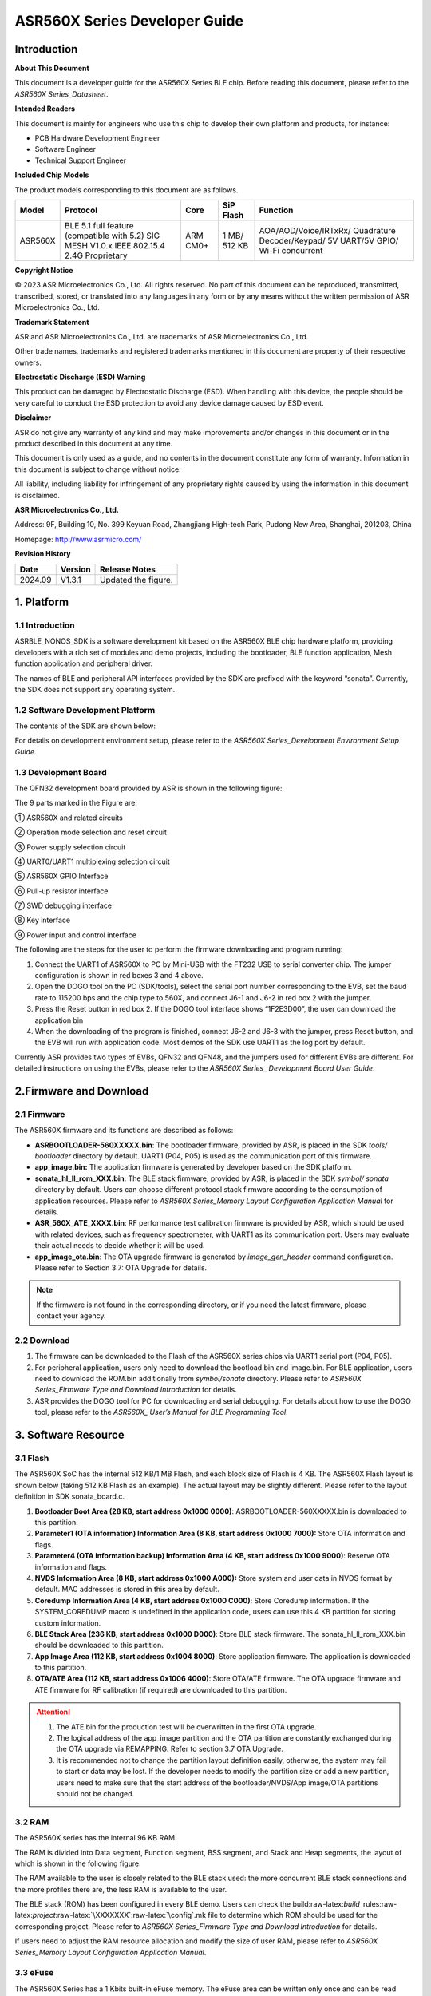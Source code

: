 .. role:: raw-latex(raw)
   :format: latex
..

ASR560X Series Developer Guide
==============================

Introduction
------------

**About This Document**

This document is a developer guide for the ASR560X Series BLE chip. Before reading this document, please refer to the *ASR560X Series_Datasheet*.

**Intended Readers**

This document is mainly for engineers who use this chip to develop their own platform and products, for instance:

-  PCB Hardware Development Engineer
-  Software Engineer
-  Technical Support Engineer

**Included Chip Models**

The product models corresponding to this document are as follows.

+---------+-------------------------------------------------------------------------------------------+----------+--------------+------------------------------------------------------------------------------------+
| Model   | Protocol                                                                                  | Core     | SiP Flash    | Function                                                                           |
+=========+===========================================================================================+==========+==============+====================================================================================+
| ASR560X | BLE 5.1 full feature (compatible with 5.2) SIG MESH V1.0.x IEEE 802.15.4 2.4G Proprietary | ARM CM0+ | 1 MB/ 512 KB | AOA/AOD/Voice/IRTxRx/ Quadrature Decoder/Keypad/ 5V UART/5V GPIO/ Wi-Fi concurrent |
+---------+-------------------------------------------------------------------------------------------+----------+--------------+------------------------------------------------------------------------------------+

**Copyright Notice**

© 2023 ASR Microelectronics Co., Ltd. All rights reserved. No part of this document can be reproduced, transmitted, transcribed, stored, or translated into any languages in any form or by any means without the written permission of ASR Microelectronics Co., Ltd.

**Trademark Statement**

ASR and ASR Microelectronics Co., Ltd. are trademarks of ASR Microelectronics Co., Ltd. 

Other trade names, trademarks and registered trademarks mentioned in this document are property of their respective owners.

**Electrostatic Discharge (ESD) Warning**

This product can be damaged by Electrostatic Discharge (ESD). When handling with this device, the people should be very careful to conduct the ESD protection to avoid any device damage caused by ESD event.

**Disclaimer**

ASR do not give any warranty of any kind and may make improvements and/or changes in this document or in the product described in this document at any time.

This document is only used as a guide, and no contents in the document constitute any form of warranty. Information in this document is subject to change without notice.

All liability, including liability for infringement of any proprietary rights caused by using the information in this document is disclaimed.

**ASR Microelectronics Co., Ltd.**

Address: 9F, Building 10, No. 399 Keyuan Road, Zhangjiang High-tech Park, Pudong New Area, Shanghai, 201203, China

Homepage: http://www.asrmicro.com/

**Revision History**

======= ======= ==============
Date    Version Release Notes
======= ======= ==============
2024.09 V1.3.1  Updated the figure.
======= ======= ==============

1. Platform
-----------

.. _introduction-1:

1.1 Introduction
~~~~~~~~~~~~~~~~

ASRBLE_NONOS_SDK is a software development kit based on the ASR560X BLE chip hardware platform, providing developers with a rich set of modules and demo projects, including the bootloader, BLE function application, Mesh function application and peripheral driver.

The names of BLE and peripheral API interfaces provided by the SDK are prefixed with the keyword “sonata”. Currently, the SDK does not support any operating system.

1.2 Software Development Platform
~~~~~~~~~~~~~~~~~~~~~~~~~~~~~~~~~

The contents of the SDK are shown below:

|image1|

For details on development environment setup, please refer to the *ASR560X Series_Development Environment Setup Guide.*

1.3 Development Board
~~~~~~~~~~~~~~~~~~~~~

The QFN32 development board provided by ASR is shown in the following figure:

|image2|

The 9 parts marked in the Figure are:

① ASR560X and related circuits

② Operation mode selection and reset circuit

③ Power supply selection circuit

④ UART0/UART1 multiplexing selection circuit

⑤ ASR560X GPIO Interface

⑥ Pull-up resistor interface

⑦ SWD debugging interface

⑧ Key interface

⑨ Power input and control interface

The following are the steps for the user to perform the firmware downloading and program running:

1. Connect the UART1 of ASR560X to PC by Mini-USB with the FT232 USB to serial converter chip. The jumper configuration is shown in red boxes 3 and 4 above.

2. Open the DOGO tool on the PC (SDK/tools), select the serial port number corresponding to the EVB, set the baud rate to 115200 bps and the chip type to 560X, and connect J6-1 and J6-2 in red box 2 with the jumper.

3. Press the Reset button in red box 2. If the DOGO tool interface shows “1F2E3D00”, the user can download the application bin

4. When the downloading of the program is finished, connect J6-2 and J6-3 with the jumper, press Reset button, and the EVB will run with application code. Most demos of the SDK use UART1 as the log port by default.

Currently ASR provides two types of EVBs, QFN32 and QFN48, and the jumpers used for different EVBs are different. For detailed instructions on using the EVBs, please refer to the *ASR560X Series\_ Development Board User Guide*.

2.Firmware and Download
-----------------------

2.1 Firmware
~~~~~~~~~~~~

The ASR560X firmware and its functions are described as follows:

-  **ASRBOOTLOADER-560XXXXX.bin**: The bootloader firmware, provided by ASR, is placed in the SDK *tools/ bootloader* directory by default. UART1 (P04, P05) is used as the communication port of this firmware.

-  **app_image.bin:** The application firmware is generated by developer based on the SDK platform.

-  **sonata_hl_ll_rom_XXX.bin**: The BLE stack firmware, provided by ASR, is placed in the SDK *symbol/ sonata* directory by default. Users can choose different protocol stack firmware according to the consumption of application resources. Please refer to *ASR560X Series_Memory Layout Configuration Application Manual* for details.

-  **ASR_560X_ATE_XXXX.bin**: RF performance test calibration firmware is provided by ASR, which should be used with related devices, such as frequency spectrometer, with UART1 as its communication port. Users may evaluate their actual needs to decide whether it will be used.

-  **app_image_ota.bin**: The OTA upgrade firmware is generated by *image_gen_header* command configuration. Please refer to Section 3.7: OTA Upgrade for details.

.. note:: 
    If the firmware is not found in the corresponding directory, or if you need the latest firmware, please contact your agency.

2.2 Download
~~~~~~~~~~~~

1. The firmware can be downloaded to the Flash of the ASR560X series chips via UART1 serial port (P04, P05).

2. For peripheral application, users only need to download the bootload.bin and image.bin. For BLE application, users need to download the ROM.bin additionally from *symbol/sonata* directory. Please refer to *ASR560X Series_Firmware Type and Download Introduction* for details.

3. ASR provides the DOGO tool for PC for downloading and serial debugging. For details about how to use the DOGO tool, please refer to the *ASR560X\_ User’s Manual for BLE Programming Tool*.

3. Software Resource
--------------------

3.1 Flash
~~~~~~~~~

The ASR560X SoC has the internal 512 KB/1 MB Flash, and each block size of Flash is 4 KB. The ASR560X Flash layout is shown below (taking 512 KB Flash as an example). The actual layout may be slightly different. Please refer to the layout definition in SDK sonata_board.c.

|image3|

1. **Bootloader Boot Area (28 KB, start address 0x1000 0000)**: ASRBOOTLOADER-560XXXXX.bin is downloaded to this partition.

2. **Parameter1 (OTA information) Information Area (8 KB, start address 0x1000 7000):** Store OTA information and flags.

3. **Parameter4 (OTA information backup) Information Area (4 KB, start address 0x1000 9000)**: Reserve OTA information and flags.

4. **NVDS Information Area (8 KB, start address 0x1000 A000):** Store system and user data in NVDS format by default. MAC addresses is stored in this area by default.

5. **Coredump Information Area (4 KB, start address 0x1000 C000)**: Store Coredump information. If the SYSTEM_COREDUMP macro is undefined in the application code, users can use this 4 KB partition for storing custom information.

6. **BLE Stack Area (236 KB, start address 0x1000 D000)**: Store BLE stack firmware. The sonata_hl_ll_rom_XXX.bin should be downloaded to this partition.

7. **App Image Area (112 KB, start address 0x1004 8000)**: Store application firmware. The application is downloaded to this partition.

8. **OTA/ATE Area (112 KB, start address 0x1006 4000)**: Store OTA/ATE firmware. The OTA upgrade firmware and ATE firmware for RF calibration (if required) are downloaded to this partition.

.. attention::
    1. The ATE.bin for the production test will be overwritten in the first OTA upgrade.
    2. The logical address of the app_image partition and the OTA partition are constantly exchanged during the OTA upgrade via REMAPPING. Refer to section 3.7 OTA Upgrade.
    3. It is recommended not to change the partition layout definition easily, otherwise, the system may fail to start or data may be lost. If the developer needs to modify the partition size or add a new partition, users need to make sure that the start address of the bootloader/NVDS/App image/OTA partitions should not be changed.


3.2 RAM
~~~~~~~

The ASR560X series has the internal 96 KB RAM.

The RAM is divided into Data segment, Function segment, BSS segment, and Stack and Heap segments, the layout of which is shown in the following figure:

|image4|

The RAM available to the user is closely related to the BLE stack used: the more concurrent BLE stack connections and the more profiles there are, the less RAM is available to the user.

The BLE stack (ROM) has been configured in every BLE demo. Users can check the build:raw-latex:`\build`\_rules:raw-latex:`\project`:raw-latex:`\XXXXXXX`:raw-latex:`\config`.mk file to determine which ROM should be used for the corresponding project. Please refer to *ASR560X Series_Firmware Type and Download Introduction* for details.

If users need to adjust the RAM resource allocation and modify the size of user RAM, please refer to *ASR560X Series_Memory Layout Configuration Application Manual*.

3.3 eFuse
~~~~~~~~~

The ASR560X Series has a 1 Kbits built-in eFuse memory. The eFuse area can be written only once and can be read many times. The LDO must be turned on when writing data into eFuse. The layout of eFuse is shown in the figure below:

|image5|

.. attention::
    The eFuse area can only be written from '0' to '1' (which is why it can only be written once), The minimum unit of operation on the eFuse area is Byte. If the eFuse area is rewritten forcibly, the value will be different than expected. For example, if 0x15 is written for the first time, and 0x43 for the second time, the value stored in eFuse will be 0x57(0x15|0x43).

3.4 BLE API
~~~~~~~~~~~

Please refer to *ASR560X_BLE_API* in the SDK *doc* directory for the description of the BLE API.

3.5 Low-Power Mode
~~~~~~~~~~~~~~~~~~

Please refer to *ASR5601X_BLE Low-Power Application Guide* in the SDK *doc* directory for low power configuration usage.

3.6 MAC Address
~~~~~~~~~~~~~~~

The MAC address is written to the eFuse area by program tools. The MAC address can only be written to the eFuse area up to 2 times. The MAC address takes up 6 Bytes of the eFuse area for every time it is written. The MAC address is written 2 times in exchange for 2 downloading operations.

SDK provides the following APIs for reading/writing MAC address information:

-  **sonata_get_bt_address()**

Function:

If the MAC address is written in the eFuse area, it is returned;

If the MAC address is not written in eFuse but is written in NVDS, the MAC address in NVDS is returned;

If the MAC address is not written in eFuse or NVDS, the system will generate a static random address and store the address to the NVDS area.

-  **sonata_set_bt_address()**

Function: Store the MAC address to the NVDS area of Flash in the format of little-endian.

3.7 OTA Upgrade
~~~~~~~~~~~~~~~

3.7.1 Overview
^^^^^^^^^^^^^^

Currently, the OTA upgrade of app.bin supports both REMAPPING and COMPRESS methods. The OTA bin file of demo project is generated via REMAPPING by default. It can also be generated via COMPRESS using the image_gen_header.exe tools in *tools/ota_bin_gen* directory.

The ota.bin file adds 128 Bytes OTA control information in the header of the original application bin file, including version number, upgrade method, CRC checksum and other information. The version number can be used for version upgrade detection. Currently, this function is disabled by default (no version check function).

The OTA bin file for the ROM firmware can be generated using the image_gen_header tool in the *tools/ota_bin_gen* directory (For ROM upgrade, the REMAPPING method should be used).

**image_gen_header Tool Instructions:**

**Image_gen_header.exe Parameter1 -d Parameter2 -b Parameter3 -t Parameter4** (case-sensitive)

Parameter1: application bin file name

Parameter2: -d (SONATA must be used), used to set the chip type for generating the image_token for the OTA bin file.

Parameter3: -b (select COMPRESS or REMAPPING based on the application), used to set the implementation method of OTA upgrade.

Parameter4: -t (default, Parameter 4: APP, ROM), used to set whether image is used for APP upgrade or ROM upgrade. The APP upgrade firmware is generated by default.

The configuration script of OTA firmware is in *build/rules/project/*\ \**demo/gen_ota_bin.mk. When users rebuild the project, the application bin file and OTA bin file will be generated according to this script configuration.

If users have not set the script for project, they can use commands to generate the OTA bin file in the following steps.

Example: **./image_gen_header.exe** sonata_hl_data_trans_demo.bin -d SONATA -b REMAPPING -t APP

1. Copy the original application bin file to the *tools/ota_bin_gen* directory.

2. After running this command, sonata_hl_data_trans_demo_ota.bin will be generated in the *tools/ota_bin_gen* directory.

3.7.2 COMPRESS
^^^^^^^^^^^^^^

The following is an example of the 512 KB internal Flash:

|image6|

The main flow of upgrading via COMPRESS is shown in the figure above:

1. It will write the data to the OTA partition of Flash when the application gets the OTA bin data from the opposite end. Before writing data, the system will do some security checks, such as version check (this function is disabled by default), verification of OTA data, etc. When the security check is not passed, the system will return an error message indicating that the upgrade fails. Only when the security check is passed, the system will set the OTA upgrade flag bit, indicating that the OTA bin file is successfully received in the OTA partition, and the system will reboot.

2. When the system reboots, the bootloader will check the OTA flag bit.

3. When the OTA upgrade flag bit is checked to be valid, the bootloader will check the validity of the compressed data in the OTA partition. If the compressed data is checked successfully, it will uncompress and copy it to the app_image application partition. If the compressed data is not checked successfully, the OTA upgrade flag bit in the OTA INFO partition will be cleared and then the bootloader will jump to the app_image application partition and run with original application code.

4. The data integrity will be checked after the bootloader copies the data.

5. If the data is complete, the OTA upgrade flag bit will be cleared in the OTA INFO partition.

6. After the OTA upgrade flag bit is cleared, the bootloader will jump directly to the app_image application partition and run with new firmware.

3.7.3 REMAPPING
^^^^^^^^^^^^^^^

The following is an example of the 512 KB internal Flash:

|image7|

The upgrading via REMAPPING is shown above, which relies on the system’s remapping function of logical addresses and physical Flash addresses.

1. When upgrading for the first time, the OTA data will be written to the logical address 0x1006 4000. The system will do some security checks before writing data, such as version check (this function is disabled by default), verification of OTA data, etc. When the security check is not passed, the system will return an error message indicating that the upgrade fails. Only when the security check is passed, the system will set the OTA upgrade flag bit, indicating that the OTA bin file is successfully received in the OTA partition, and the system will reboot.

2. When the system reboots, the bootloader will check the OTA flag bit.

3. When the upgrade flag bit is checked to be valid, the bootloader will verify the validity of the upgraded data.

   a) If the validity check is not passed, the OTA flag bit in the OTA INFO partition will be cleared. The bootloader will jump to the original application address and run with original application code.

   b) If the validity check is passed, the address space (logical address) of the app_image application partition and the OTA partition will be exchanged and remapped: the starting logical address of the app_image application partition is remapped to 0x1006 4000, and the starting logical address of the OTA partition is remapped to 0x1004 8000, then the bootloader will jump to the logical address 0x1006 4000 and start running.

4. For the second upgrade, the application will store the data app_image_ota.bin file to the logical address 0x1004 8000, and the bootloader will jump to the logical address 0x1004 8000 to run according to the remapping relationship.

5. The upgrade process is same for the third upgrade. The OTA bin file will be constantly written to the logical addresses 0x1004 8000 and 0x1006 4000 alternately. When the program runs, the bootloader will jump to the logical address 0x1004 8000, and then keeps running between logical address 0x1004 8000 and 0x1006 4000 according to the remapping relationship.

.. note:: 
    From the perspective of security, upgrading via REMAPPING is recommended, and ASR will support the version rollback function later. If an incorrect firmware is upgraded due to misoperations, the user shall take the responsibility.

3.7.4 OTA Interface
^^^^^^^^^^^^^^^^^^^

The interface declaration for the OTA function is in the SDK \*ota:raw-latex:`\ota`\_download.h*. The main APIs are described below:

-  **int sonata_ota_init (const char \*version, uint32_t \*break_point)**

+-----------+------------------------------------------------------------------------------------------------------------------------------------+
| **Items** | **Description**                                                                                                                    |
+===========+====================================================================================================================================+
| Function  | Initialize the OTA function and erase the data in the OTA information partition in Flash and prepare for this upgrade.             |
+-----------+------------------------------------------------------------------------------------------------------------------------------------+
| Param     | **const char \*version:** Rollback parameter, not used yet. **uint32_t \*break_point:** Breakpoint resume parameter, not used yet. |
+-----------+------------------------------------------------------------------------------------------------------------------------------------+
| Return    | Result: Zero: Success, Non-Zero: Failure                                                                                           |
+-----------+------------------------------------------------------------------------------------------------------------------------------------+
| Note      |                                                                                                                                    |
+-----------+------------------------------------------------------------------------------------------------------------------------------------+

-  **int sonata_ota_write (unsigned int \*off, char \*in_buf, int in_buf_len)**

+-----------+------------------------------------------------------------------------------------------------------------------------------------------------------------------------------------------------------------------------------------------------------------------------------------------------------------------------------------------------------------------------------------+
| **Items** | **Description**                                                                                                                                                                                                                                                                                                                                                                    |
+===========+====================================================================================================================================================================================================================================================================================================================================================================================+
| Function  | Write upgraded data to the OTA partition.                                                                                                                                                                                                                                                                                                                                          |
+-----------+------------------------------------------------------------------------------------------------------------------------------------------------------------------------------------------------------------------------------------------------------------------------------------------------------------------------------------------------------------------------------------+
| Param     | **off:** The location where data is written to the OTA partition. For example, when data is written at the beginning, the value is 0. Note: After the data is written successfully, off indicates the length of the data that is actually written **in_buf:** The pointer to the OTA partition where the data is written to. **in_buf_len:** The length of the data to be written. |
+-----------+------------------------------------------------------------------------------------------------------------------------------------------------------------------------------------------------------------------------------------------------------------------------------------------------------------------------------------------------------------------------------------+
| Return    | Result: Zero: Success, Non-Zero: Failure                                                                                                                                                                                                                                                                                                                                           |
+-----------+------------------------------------------------------------------------------------------------------------------------------------------------------------------------------------------------------------------------------------------------------------------------------------------------------------------------------------------------------------------------------------+
| Note      |                                                                                                                                                                                                                                                                                                                                                                                    |
+-----------+------------------------------------------------------------------------------------------------------------------------------------------------------------------------------------------------------------------------------------------------------------------------------------------------------------------------------------------------------------------------------------+

-  **int sonata_ota_read (unsigned int \*off, char \*out_buf, int out_buf_len)**

+-----------+------------------------------------------------------------------------------------------------------------------------------------------------------------------------------------------------------------------------------------------------------------------------------------------------------+
| **Items** | **Description**                                                                                                                                                                                                                                                                                      |
+===========+======================================================================================================================================================================================================================================================================================================+
| Function  | Read data from the OTA partition.                                                                                                                                                                                                                                                                    |
+-----------+------------------------------------------------------------------------------------------------------------------------------------------------------------------------------------------------------------------------------------------------------------------------------------------------------+
| Param     | **off:** The location of the data read from the OTA partition. Note: After the data is successfully read, off indicates the length of the data that is actually read. **out_buf:** The pointer to the OTA partition where the data is read from. **out_buf_len:** The length of the data to be read. |
+-----------+------------------------------------------------------------------------------------------------------------------------------------------------------------------------------------------------------------------------------------------------------------------------------------------------------+
| Return    | Result: Zero: Success, Non-Zero: Failure                                                                                                                                                                                                                                                             |
+-----------+------------------------------------------------------------------------------------------------------------------------------------------------------------------------------------------------------------------------------------------------------------------------------------------------------+
| Note      |                                                                                                                                                                                                                                                                                                      |
+-----------+------------------------------------------------------------------------------------------------------------------------------------------------------------------------------------------------------------------------------------------------------------------------------------------------------+

-  **int sonata_ota_set_boot (void)**

+-----------+------------------------------------------------------------------------------------------------------------------------------------------------------------------------+
| **Items** | **Description**                                                                                                                                                        |
+===========+========================================================================================================================================================================+
| Function  | According to the header information of the bin file, verify the integrity of the received bin file, and set the OTA upgrade flag to the OTA information TAG partition. |
+-----------+------------------------------------------------------------------------------------------------------------------------------------------------------------------------+
| Param     | None                                                                                                                                                                   |
+-----------+------------------------------------------------------------------------------------------------------------------------------------------------------------------------+
| Return    | Result: Zero: Success, Non-Zero: Failure                                                                                                                               |
+-----------+------------------------------------------------------------------------------------------------------------------------------------------------------------------------+
| Note      |                                                                                                                                                                        |
+-----------+------------------------------------------------------------------------------------------------------------------------------------------------------------------------+

3.8 PIN MUX
~~~~~~~~~~~

.. raw:: html

   <center>

**General IO Port Pin Mux-1**

.. raw:: html

   </center>

==== ======== ====== ========= ========= ======== ======
Num. Pin Name Func=0 Func=1    Func=2    Func=3   Func=4
==== ======== ====== ========= ========= ======== ======
1    P00      NA     UART2_TXD I2C0_SCL  I2C1_SCL PWM10
2    P01      NA     UART2_RXD I2C0_SDA  I2C1_SDA PWM11
3    P02      GPIO2  UART0_TXD SPI0_CS   I2C0_SCL PWM0
4    P03      GPIO3  UART0_RXD SPI0_CLK  I2C0_SDA PWM1
5    P04      GPIO4  UART1_TXD SPI0_TXD  I2C1_SCL PWM2
6    P05      GPIO5  UART1_RXD SPI0_RXD  I2C1_SDA PWM3
7    P06      SWC    UART3_TXD SPI1_CS   I2S_SCLK PWM4
8    P07      SWD    UART3_RXD SPI1_CLK  I2S_LRCK PWM5
9    P08      GPIO8  UART2_TXD SPI1_TXD  I2S_DI   PWM6
10   P09      GPIO9  UART2_RXD SPI1_RXD  I2S_MCLK PWM7
11   P10      GPIO10 UART3_TXD IR1       I2S_DO   PWM8
12   P11      GPIO11 UART1_TXD SPI0_CS   I2C1_SCL PWM9
13   P12      GPIO12 UART1_RXD SPI0_CLK  I2C1_SDA PWM10
14   P13      GPIO13 UART3_TXD SPI0_TXD  I2C0_SCL PWM11
15   P14      GPIO14 UART3_RXD SPI0_RXD  I2C0_SDA PWM0
16   P15      GPIO15 UART0_TXD SPI1_CS   I2S_SCLK PWM1
17   P16      GPIO16 UART0_RXD SPI1_CLK  I2S_LRCK PWM2
18   P17      GPIO17 UART0_CTS SPI1_TXD  I2S_DI   PWM3
19   P18      GPIO18 UART0_RTS SPI1_RXD  I2S_MCLK PWM4
20   P19      GPIO19 UART2_TXD SPI0_CS   I2C0_SCL PWM5
21   P20      GPIO20 UART2_RXD SPI0_CLK  I2C0_SDA PWM6
22   P21      GPIO21 UART0_TXD SPI0_TXD  I2C1_SCL PWM7
23   P22      GPIO22 UART0_RXD SPI0_RXD  I2C1_SDA PWM8
24   P23      GPIO23 UART1_TXD SPI1_CS   I2C0_SCL PWM9
25   P24      GPIO24 UART1_RXD SPI1_CLK  I2C0_SDA PWM10
26   P25      GPIO25 UART3_TXD SPI1_TXD  I2C1_SCL PWM11
27   P26      GPIO26 UART3_RXD SPI1_RXD  I2C1_SDA PWM0
28   P27      GPIO27 UART1_TXD UART2_RXD I2C0_SCL PWM1
29   P28      GPIO28 UART1_RXD KEY_ROW4  I2C0_SDA PWM2
30   P29      GPIO29 UART2_TXD KEY_ROW5  I2S_DO   PWM3
==== ======== ====== ========= ========= ======== ======

.. raw:: html

   <center>

**General IO Port Pin Mux-2**

.. raw:: html

   </center>

==== ======== ========= ========= ======================= ========
Num. Pin Name Func=5    Func=6    Func=7                  Func=8
==== ======== ========= ========= ======================= ========
1    P00      GPIO0     KEY_COL4  AXIS_2_P                NA
2    P01      GPIO1     KEY_COL5  AXIS_2_N                NA
3    P02      AXIS_0_P  KEY_ROW0  I2S_DI                  SWC
4    P03      AXIS_0_N  KEY_ROW1  I2S_MCLK                SWD
5    P04      UART0_CTS KEY_ROW2  LPUART_TXD\ `a <#bb>`__ I2C0_SCL
6    P05      UART0_RTS KEY_ROW3  LPUART_TXD\ `a <#bb>`__ I2C0_SDA
7    P06      AXIS_1_P  KEY_COL0  LPUART_TXD\ `a <#bb>`__ GPIO6
8    P07      AXIS_1_N  KEY_COL1  LPUART_TXD\ `a <#bb>`__ GPIO7
9    P08      AXIS_2_P  KEY_COL2  USB_DP                  NA
10   P09      AXIS_2_N  KEY_COL3  USB_DM                  NA
11   P10      UART0_CTS KEY_ROW4  NA                      NA
12   P11      AXIS_1_N  KEY_ROW4  SWC                     NA
13   P12      I2S_DO    KEY_ROW5  SWD                     NA
14   P13      AXIS_0_P  KEY_COL4  LPUART_TXD              NA
15   P14      AXIS_0_N  KEY_COL5  LPUART_TXD              NA
16   P15      AXIS_1_P  KEY_ROW6  USB_DP                  NA
17   P16      IR0       KEY_ROW7  USB_DM                  NA
18   P17      AXIS_2_P  KEY_COL6  SWC                     NA
19   P18      AXIS_2_N  KEY_COL7  SWD                     NA
20   P19      AXIS_0_P  KEY_ROW8  LPUART_TXD              NA
21   P20      AXIS_0_N  KEY_ROW9  LPUART_TXD              NA
22   P21      AXIS_1_P  KEY_ROW10 NA                      NA
23   P22      AXIS_1_N  KEY_ROW11 NA                      NA
24   P23      AXIS_2_P  KEY_ROW12 LPUART_TXD              NA
25   P24      AXIS_2_N  KEY_ROW13 LPUART_TXD              NA
26   P25      NA        KEY_ROW2  NA                      NA
27   P26      I2S_DO    KEY_ROW3  NA                      NA
28   P27      KEY_COL0  KEY_ROW0  NA                      NA
29   P28      KEY_COL1  KEY_ROW1  NA                      NA
30   P29      KEY_COL2  KEY_ROW4  NA                      NA
==== ======== ========= ========= ======================= ========

-  The QFN32 package has 14 IO ports from P00 to P10 and P27 to P29. The QFN48 package has 30 IO ports from P00 to P29, and P27~P29 can be configured as GPIO or analog IO.
-  The pin is configured to Func=0 by default. If the pinmux is configured to other peripheral functions, the sonata_pinmux_config API should be used to configure accordingly.

3.9 Peripherals and Considerations
~~~~~~~~~~~~~~~~~~~~~~~~~~~~~~~~~~

For peripheral API interface, please refer to *ASR560X Series_User’s Guide to Peripherals* in the SDK *doc* directory.

3.9.1 GPIO
^^^^^^^^^^

-  **Default drive mode at boot**

   The pins are configured as input pull-downs at boot. Among them, P00&P01&P27 are not recommended for multiplexing because they are specially treated. For details, please refer to *ASR560X Series_Hardware Design Guide*.

-  **Supported Drive Mode**

1. Input pull-up: Internal pull-up resistor of about 50 KΩ

2. Input pull-down: Internal pull-down resistor of about 50 KΩ

3. High resistance input

4. Push-pull output

5. Interrupt

6. Supports four trigger methods of high level, low level, rising edge and falling edge. Triggering on both the rising and falling edges is not supported.

-  **Maximum drive current:** P02, P03, P04 and P05 have a maximum drive current of 10 mA, while the others have a maximum drive current of 20 mA.

-  P27, with a test mode multiplexing judgement function, cannot be used as an input. If it is used as an output, it cannot be pulled up by the outside circuit. Otherwise, the chip will jump to test mode.

-  When P28/P29 is configured as input pull-up, the resistance value of the pull-up resistor is small, which leads to high power consumption when the external circuit is connected to the ground, so for scenarios with low power consumption requirements, there may be limitations. When P28/P29 is configured as push-pull and output high level, there is a 10K pull-down resistor inside the chip connected to the ground, which leads to high power consumption, so for the scenario with low power consumption requirements, there may be limitations. Therefore, it is recommended to avoid using these two pins as GPIOs when the system runs with low power consumption.

-  VMICTM/MICP/MICN (P27/P28/P29) cannot be configured as a high resistance input.

3.9.2 ADC
^^^^^^^^^

-  The ASR560X series has one ADC controller, including eight general ADC channels, one ADC channel for temperature acquisition, and one ADC channel for supply voltage acquisition. The 48-Pin chip’s P06 to P13 correspond to ADC’s CH0 to CH7, and the 32-Pin chip’s P06 to P10 correspond to ADC’s CH0 to CH4. Please refer to the *ASR560X AUX ADC Application Notes* for ADC applications.
-  The general ADC detects a voltage range of 0 to 1.2 V with a reference voltage of 1.2 V.
-  Only P27, P28 and P29 can be used for the audio-channel ADC pins. Please refer to the *ASR560X Series_Hardware Design Guide* for the usage method.

.. _flash-1:

3.9.3 Flash
^^^^^^^^^^^

The system will disable all interrupts when erasing and writing to Flash.

.. attention::
    Do not write data to the Flash frequently and do not write too much data at a time, because the interrupt must be disabled for the BLE stack to receive and send data, while disabling the interrupt for a long time will hinder BLE data transmission.    


3.9.4 NVDS
^^^^^^^^^^

The NVDS is designed to store data in Flash using a key-value method for users to write and read data to Flash easily. The API interfaces in the NVDS area are:

uint8_t sonata_fs_write(sonata_fs_tag_t tag, sonata_fs_len_t length, uint8_t \*buf)；

uint8_t sonata_fs_read(sonata_fs_tag_t tag, sonata_fs_len_t \* lengthPtr, uint8_t \*buf).

NVDS will save and get data based on the tag value. For example:

Save user1’s name: sonata_fs_write (user1, “ASR”, sizeof(“ASR”), 1);

Get user1’s name: sonata_fs_read (user1, pName, pNameLen).

.. attention::
    Note: When the application layer operates on the NVDS area, the corresponding tag value must be greater than or equal to 90. Values less than 90 are already used by the protocol stack and are prohibited from being used by the application layer.


3.10 Test
~~~~~~~~~

The download of the firmware is required for the RF test. For details about the test firmware and how to use it, please contact ASR.

4. Mass Production
------------------

MP_FG and MP_IFP_Pro/MP_Pro can be used for mass production. This chapter describes how to use these tools.

4.1 MP_FG Tool
~~~~~~~~~~~~~~

MP_FG tool can integrate multiple bins into one bin file, such as ASRBOOTLOADER-560XXXX.bin/app_image.bin/ sonata_hl_ll_rom_XXX.bin, then users can use MP_IFP_Pro to download them into the chip. The following figure shows the interface of MP_FG tool. For example, the red part shows the location to import 3 bin files. Click the “Merge” button to generate the bin file, which will be in the output directory. Please refer to *MP_FG_Pro All-in-One Tool Operation Manual* for details.

|image8|

4.2 Mass Production Tool
~~~~~~~~~~~~~~~~~~~~~~~~

ASR provides MP_IFP_Pro, the tool for mass production, for users to download the firmware generated by MP_FG to the corresponding partition in Flash at a time.

**MP_IFP_Pro Features:**

-  Supports up to 20 devices for downloading
-  Serial port transfer rate up to 921,600 bps
-  Supports downloading MAC address
-  Supports frequency offset calibration function
-  Supports writing the same data in Flash area

5.Hardware Resources
--------------------

5.1 Development Board Schematic
~~~~~~~~~~~~~~~~~~~~~~~~~~~~~~~

Please refer to the *ASR560X Series_Development Board* *User Guide* for the use of the development board. ASR also provides the development board schematic and PCB source files.

5.2 User’s Manual for Hardware Design
~~~~~~~~~~~~~~~~~~~~~~~~~~~~~~~~~~~~~

Please refer to the *ASR560X Series_Hardware Design Guide*.

5.3 Hardware Reference Design
~~~~~~~~~~~~~~~~~~~~~~~~~~~~~

Please refer to *ASR560X Series_Reference Circuit*.


.. |image1| image:: ../../img/560X_Developer/表1-1.png
.. |image2| image:: ../../img/560X_Developer/图1-1.png
.. |image3| image:: ../../img/560X_Developer/图3-1.png
.. |image4| image:: ../../img/560X_Developer/图3-2.png
.. |image5| image:: ../../img/560X_Developer/图3-3.png
.. |image6| image:: ../../img/560X_Developer/图3-4.png
.. |image7| image:: ../../img/560X_Developer/图3-5.png
.. |image8| image:: ../../img/560X_Developer/图4-1.png
